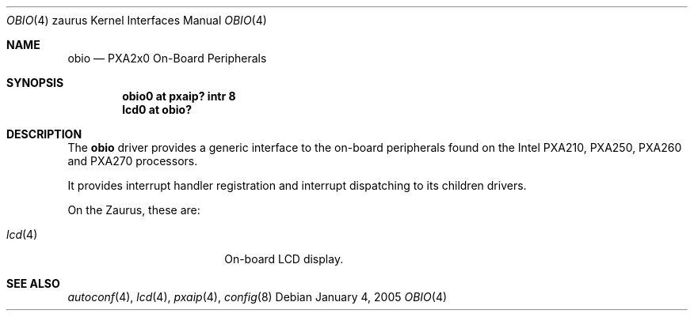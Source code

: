 .\" 	$OpenBSD: obio.4,v 1.1 2005/01/04 16:39:13 miod Exp $
.\" 
.\" Copyright (c) 2005, Miodrag Vallat.
.\" All rights reserved.
.\" 
.\" Redistribution and use in source and binary forms, with or without
.\" modification, are permitted provided that the following conditions
.\" are met:
.\" 1. Redistributions of source code must retain the above copyright
.\"    notice, this list of conditions and the following disclaimer.
.\" 2. Redistributions in binary form must reproduce the above copyright
.\"    notice, this list of conditions and the following disclaimer in the
.\"    documentation and/or other materials provided with the distribution.
.\" 
.\" THIS SOFTWARE IS PROVIDED BY THE AUTHOR ``AS IS'' AND ANY EXPRESS OR
.\" IMPLIED WARRANTIES, INCLUDING, BUT NOT LIMITED TO, THE IMPLIED
.\" WARRANTIES OF MERCHANTABILITY AND FITNESS FOR A PARTICULAR PURPOSE ARE
.\" DISCLAIMED.  IN NO EVENT SHALL THE AUTHOR BE LIABLE FOR ANY DIRECT,
.\" INDIRECT, INCIDENTAL, SPECIAL, EXEMPLARY, OR CONSEQUENTIAL DAMAGES
.\" (INCLUDING, BUT NOT LIMITED TO, PROCUREMENT OF SUBSTITUTE GOODS OR
.\" SERVICES; LOSS OF USE, DATA, OR PROFITS; OR BUSINESS INTERRUPTION)
.\" HOWEVER CAUSED AND ON ANY THEORY OF LIABILITY, WHETHER IN CONTRACT,
.\" STRICT LIABILITY, OR TORT (INCLUDING NEGLIGENCE OR OTHERWISE) ARISING IN
.\" ANY WAY OUT OF THE USE OF THIS SOFTWARE, EVEN IF ADVISED OF THE
.\" POSSIBILITY OF SUCH DAMAGE.
.\"
.Dd January 4, 2005
.Dt OBIO 4 zaurus
.Os
.Sh NAME
.Nm obio
.Nd PXA2x0 On-Board Peripherals
.Sh SYNOPSIS
.Cd "obio0    at pxaip? intr 8"
.Cd "lcd0     at obio?"
.Sh DESCRIPTION
The
.Nm
driver provides a generic interface to the on-board peripherals found
on the Intel PXA210, PXA250, PXA260 and PXA270 processors.
.Pp
It provides interrupt handler registration and interrupt dispatching
to its children drivers.
.Pp
On the Zaurus, these are:
.Pp
.Bl -tag -compact -width tenletters -offset indent
.It Xr lcd 4
On-board LCD display.
.El
.Sh SEE ALSO
.Xr autoconf 4 ,
.Xr lcd 4 ,
.Xr pxaip 4 ,
.Xr config 8
